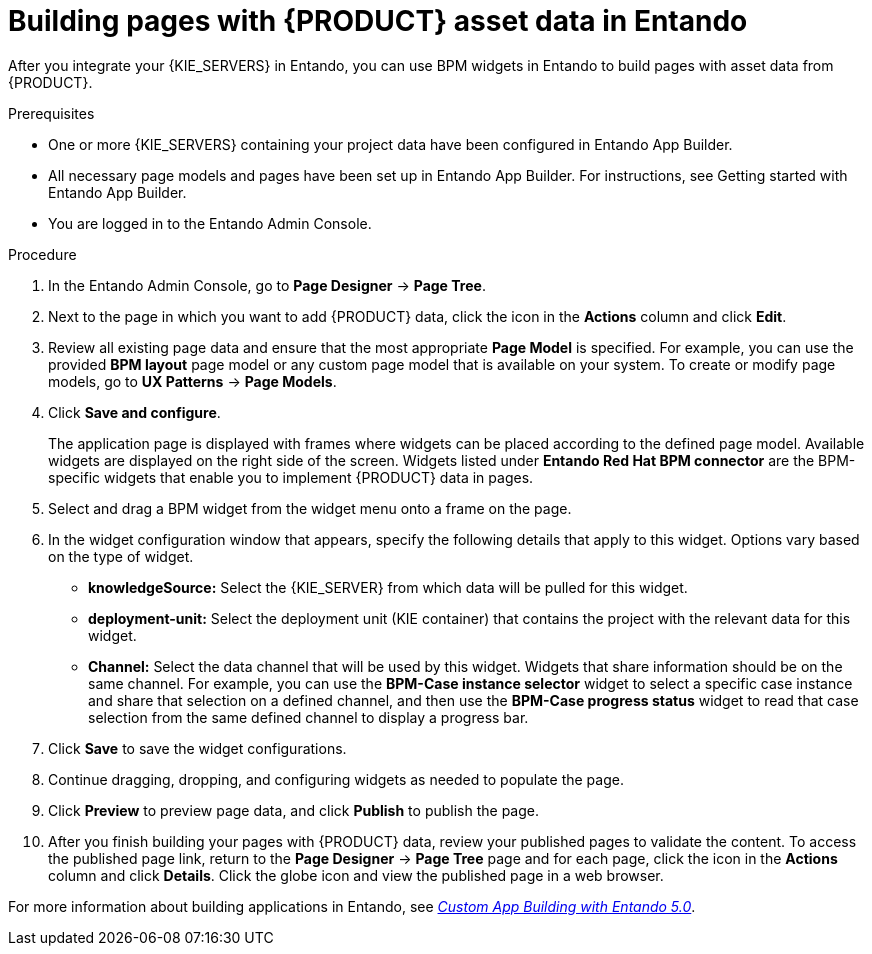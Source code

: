 [id='entando-app-building-proc_{context}']

= Building pages with {PRODUCT} asset data in Entando

After you integrate your {KIE_SERVERS} in Entando, you can use BPM widgets in Entando to build pages with asset data from {PRODUCT}.

.Prerequisites
* One or more {KIE_SERVERS} containing your project data have been configured in Entando App Builder.
* All necessary page models and pages have been set up in Entando App Builder. For instructions, see Getting started with Entando App Builder.
* You are logged in to the Entando Admin Console.

.Procedure
. In the Entando Admin Console, go to *Page Designer* -> *Page Tree*.
. Next to the page in which you want to add {PRODUCT} data, click the icon in the *Actions* column and click *Edit*.
. Review all existing page data and ensure that the most appropriate *Page Model* is specified. For example, you can use the provided *BPM layout* page model or any custom page model that is available on your system. To create or modify page models, go to *UX Patterns* -> *Page Models*.
. Click *Save and configure*.
+
The application page is displayed with frames where widgets can be placed according to the defined page model. Available widgets are displayed on the right side of the screen. Widgets listed under *Entando Red Hat BPM connector* are the BPM-specific widgets that enable you to implement {PRODUCT} data in pages.
. Select and drag a BPM widget from the widget menu onto a frame on the page.
. In the widget configuration window that appears, specify the following details that apply to this widget. Options vary based on the type of widget.
+
* *knowledgeSource:* Select the {KIE_SERVER} from which data will be pulled for this widget.
* *deployment-unit:* Select the deployment unit (KIE container) that contains the project with the relevant data for this widget.
* *Channel:* Select the data channel that will be used by this widget. Widgets that share information should be on the same channel. For example, you can use the *BPM-Case instance selector* widget to select a specific case instance and share that selection on a defined channel, and then use the *BPM-Case progress status* widget to read that case selection from the same defined channel to display a progress bar.
. Click *Save* to save the widget configurations.
. Continue dragging, dropping, and configuring widgets as needed to populate the page.
. Click *Preview* to preview page data, and click *Publish* to publish the page.
. After you finish building your pages with {PRODUCT} data, review your published pages to validate the content. To access the published page link, return to the *Page Designer* -> *Page Tree* page and for each page, click the icon in the *Actions* column and click *Details*. Click the globe icon and view the published page in a web browser.

For more information about building applications in Entando, see link:https://central.entando.com/en/documentation#custom-app[_Custom App Building with Entando 5.0_].
